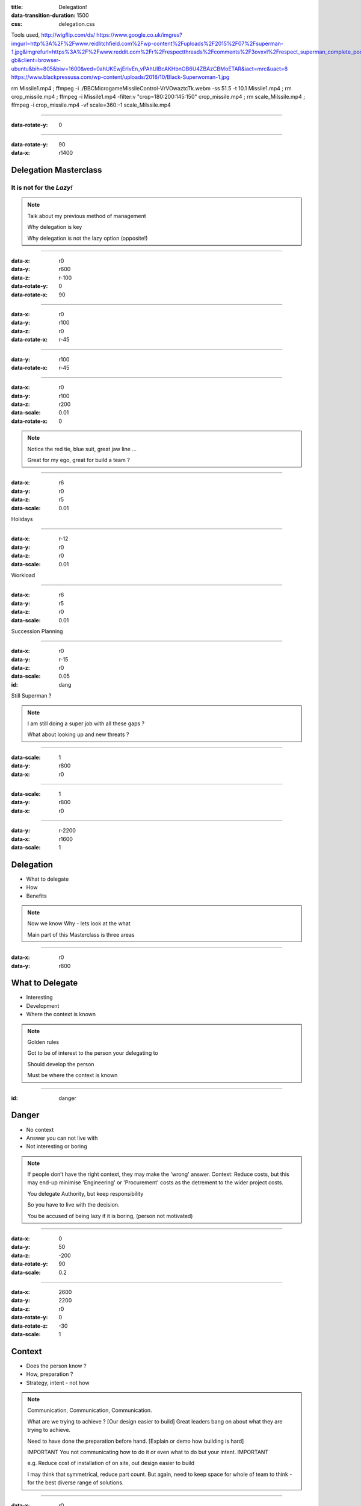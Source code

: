 :title: Delegation! 
:data-transition-duration: 1500
:css: delegation.css


Tools used,
http://wigflip.com/ds/
https://www.google.co.uk/imgres?imgurl=http%3A%2F%2Fwww.reidlitchfield.com%2Fwp-content%2Fuploads%2F2015%2F07%2Fsuperman-1.jpg&imgrefurl=https%3A%2F%2Fwww.reddit.com%2Fr%2Frespectthreads%2Fcomments%2F3ovxvl%2Frespect_superman_complete_postcrisis%2F&docid=yVFTE8LlXyUGgM&tbnid=_4GZinGYWldMxM%3A&w=800&h=600&hl=en-gb&client=browser-ubuntu&bih=805&biw=1600&ved=0ahUKEwjErIvEn_vPAhUIBcAKHbnOB6U4ZBAzCBMoETAR&iact=mrc&uact=8
https://www.blackpressusa.com/wp-content/uploads/2018/10/Black-Superwoman-1.jpg

rm Missile1.mp4 ; ffmpeg -i ./BBC\ Micro\ game\ Missile\ Control-VrVOwaztcTk.webm -ss 51.5 -t 10.1 Missile1.mp4 ; rm crop_missile.mp4 ; ffmpeg -i Missile1.mp4 -filter:v "crop=180:200:145:150" crop_missile.mp4 ; rm scale_Milssile.mp4 ; ffmpeg -i crop_missile.mp4 -vf scale=360:-1 scale_Milssile.mp4

----


:data-rotate-y: 0

.. image:: images/del_start.png
    :height: 600px

----


:data-rotate-y: 90
:data-x: r1400

Delegation Masterclass
======================

It is not for the *Lazy!*
---------------------------------

.. note::

    Talk about my previous method of management

    Why delegation is key

    Why delegation is not the lazy option (opposite!)

----

:data-x: r0
:data-y: r600
:data-z: r-100
:data-rotate-y: 0
:data-rotate-x: 90

.. image:: images/speech1.gif
.. image:: images/speech2.gif

----

:data-x: r0
:data-y: r100
:data-z: r0
:data-rotate-x: r-45

.. image:: images/speech3.gif
.. image:: images/speech4.gif

----

:data-y: r100
:data-rotate-x: r-45

.. image:: images/speech5.gif
.. image:: images/speech6.gif

----

:data-x: r0
:data-y: r100
:data-z: r200
:data-scale: 0.01
:data-rotate-x: 0

.. image:: images/superman-1.jpg

.. note::

    Notice the red tie, blue suit, great jaw line ...
    
    Great for my ego, great for build a team ?

----

:data-x: r6
:data-y: r0
:data-z: r5
:data-scale: 0.01


Holidays

----

:data-x: r-12
:data-y: r0
:data-z: r0
:data-scale: 0.01


Workload

----

:data-x: r6
:data-y: r5
:data-z: r0
:data-scale: 0.01


Succession Planning

----

:data-x: r0
:data-y: r-15
:data-z: r0
:data-scale: 0.05

:id: dang

Still Superman ?

.. note::

    I am still doing a super job with all these gaps ?
    
    What about looking up and new threats ?

----

:data-scale: 1
:data-y: r800
:data-x: r0


.. image:: images/Window-Missile-Control.jpg

----

:data-scale: 1
:data-y: r800
:data-x: r0


.. image:: images/Missile1_long.jpg

----

:data-y: r-2200
:data-x: r1600
:data-scale: 1

Delegation
==========

* What to delegate
* How
* Benefits

.. note::

    Now we know Why - lets look at the what
    
    Main part of this Masterclass is three areas

----

:data-x: r0
:data-y: r800


What to Delegate
================

* Interesting  
* Development
* Where the context is known

.. note::

    Golden rules

    Got to be of interest to the person your delegating to

    Should develop the person 

    Must be where the context is known 

----

:id: danger

Danger
==========

* No context  
* Answer you can not live with
* Not interesting or boring

.. note::

    If people don’t have the right context, they may make the 'wrong' answer. Context: Reduce costs, but this may end-up minimise 'Engineering' or 'Procurement' costs as the detrement to the wider project costs.

    You delegate Authority, but keep responsibility

    So you have to live with the decision.

    You be accused of being lazy if it is boring, (person not motivated)

----

:data-x: 0
:data-y: 50
:data-z: -200
:data-rotate-y: 90
:data-scale: 0.2

----

:data-x: 2600
:data-y: 2200
:data-z: r0
:data-rotate-y: 0
:data-rotate-z: -30
:data-scale: 1

Context
==========

* Does the person know ?  
* How, preparation ?
* Strategy, intent - not how

.. note::

    Communication, Communication, Communication.

    What are we trying to achieve ? [Our design easier to build]  Great leaders bang on about what they are trying to achieve.

    Need to have done the preparation before hand. [Explain or demo how building is hard]

    IMPORTANT You not communicating how to do it or even what to do but your intent. IMPORTANT

    e.g. Reduce cost of installation of on site, out design easier to build
    
    I may think that symmetrical, reduce part count. But again, need to keep space for whole of team to think - for the best diverse range of solutions. 
    

----

:data-x: r0
:data-y: r800
:data-z: r0
:data-rotate-z: 0

Live with it
============

* Think of all the outcomes
* Trust the delegated person  
* Roll with it

.. note::

    If you have the _Intent_ correct; then this should not be a problem. 
    
    The how may be different or novel, but who care - intent is correct

----

:data-x: r0
:data-y: r800
:data-z: r0
:data-rotate-z: 30

Avoid Boring
============

* Not the rubbish
* Might have to sell it
* Communication is key

.. note::

    Last What: 
    Reason for delegating something should not be it is boring.

----

:data-x: r-1100
:data-y: r400
:data-z: r0
:data-rotate-y: 0
:data-rotate-z: 0
:data-scale: 1

Mistaken Dangers
================

* Too difficult
* Not authorised
* Not competent

.. note::

    Couple of thing that DO NOT Stop you, 

    Too difficult; Good -> Interesting, Development

    You resposible, so it up to you if you want to deligate. You are passing your Authority (but not responsibility) to them

    You never going to grow people if you assume not competent

----

:data-x: r800
:data-rotate-y: 0
:data-rotate-z: 30
:data-scale: 1


Too difficult
================

* Only Superman is competent ?
* Build another Superman
* Avengers Assemble!

.. image:: images/superman-1s.jpg

----

:data-x: r1600
:data-y: r-4000
:data-rotate-y: 0
:data-rotate-z: 0
:data-scale: 1


How
===

* Delegate upwards
* Do, Check, Go
* Do, Inform, Go
* Just Do it

.. note::

    Maymoon - ignore that comment! 
    
    Three stages - progress over time. 
    
    Start with least risky, - Do, Check, Go


----

:data-x: r0
:data-y: r800
:data-rotate-y: 0
:data-rotate-z: 0
:data-scale: 1


Do, Check, Go
=============

* Complex
* Builds confidence
* Still authorising 

.. note::

    Not make it do, re-do, go

    Confidence is both ways
    
    Clear communication

----

Do, Inform, Go
==============

* Less complex
* Giving authority
* Still responsible

.. note::

    Less complex or have already build confidence


----

Just Do it
==============

* Giving authority
* Still responsible
* Builds trust, if not seen as lazy

.. image:: images/Just-Do-It.jpg

.. note::

    At the heart of Just Do it is...

----

:data-x: r115
:data-y: r-280
:data-z: r10
:data-rotate-y: 0
:data-rotate-z: 0
:data-scale: 0.01

.. image:: images/Superwoman.jpg

----

:data-x: r-115
:data-y: r1080
:data-z: r-10
:data-scale: 1

Pass the Parcel
===============

* One to One
* At a meeting
* Avoid the one line email!

----

:data-x: r0
:data-y: r800
:data-z: r0
:data-scale: 1

Pass the Parcel
===============

.. image:: images/Ender_Delegate_.jpg

.. note::

    Ender's Games - (great sci-fi book, one of the best Book on Leadership, butchered by the film)

    Build confidences

    Build respect
    
    Build diverse range of input (remember what not the how)
    
    All else fails, you can suggest another how "Have you considered X ?"

----

:data-x: r800
:data-y: r-2400

Benefits
===============

* Value your team or peers
* New Super-people
* Able to keep look at - wider view

.. note::

    Value - remember not LAZY
    
    Widerview - missle control!


----

:data-rotate-y: 0

.. image:: images/del_end.png
    :height: 600px


----

:data-x: 2000
:data-y: 2000
:data-scale: 7.5
:data-rotate-z: 0
:data-rotate-x: 0
:data-rotate-y: 0
:data-z: 0
